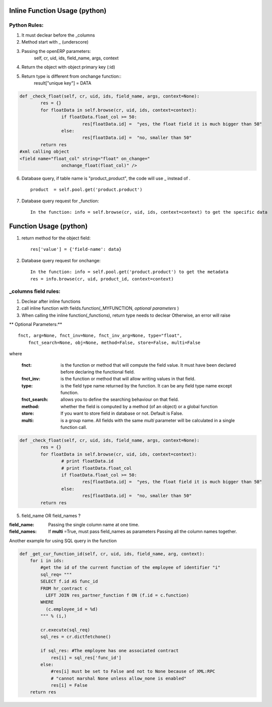 Inline Function Usage (python) 
------------------------------

Python Rules:
+++++++++++++

1. It must declear before the _columns

2. Method start with _ (underscore)

3. Passing the openERP parameters:
	self, cr, uid, ids, field_name, args, context

4. Return the object with object primary key (:id)

5. Return type is different from onchange function::
	result["unique key"] = DATA

.. code-block:: python

	def _check_float(self, cr, uid, ids, field_name, args, context=None):
		res = {}
		for floatData in self.browse(cr, uid, ids, context=context):
			if floatData.float_col >= 50:
				res[floatData.id] =  "yes, the float field it is much bigger than 50"
			else:
				res[floatData.id] =  "no, smaller than 50"
		return res
	#xml calling object
	<field name="float_col" string="float" on_change="
                        onchange_float(float_col)" />

6. Database query, if table name is "product_product", the code will use _ instead of . ::

	product  = self.pool.get('product.product')



7. Database query request for _function::

	In the function: info = self.browse(cr, uid, ids, context=context) to get the specific data
	

Function Usage (python) 
-----------------------
1. return method for the object field::
	
	res['value'] = {'field-name': data}

2. Database query request for onchange::

	In the function: info = self.pool.get('product.product') to get the metadata
	res = info.browse(cr, uid, product_id, context=context)

_columns field rules:
+++++++++++++++++++++

1. Declear after inline functions

2. call inline function with fields.function(_MYFUNCTION, *optional parameters* )

3. When calling the inline function(_functions), return type needs to declear
   Otherwise, an error will raise

.. code-blocl:: python 
	'float2_col': fields.function(_double_float,type="float",store=False),



** Optional Parameters:** ::

    fnct, arg=None, fnct_inv=None, fnct_inv_arg=None, type="float",
        fnct_search=None, obj=None, method=False, store=False, multi=False



where

    :fnct: is the function or method that will compute the field 
      value. It must have been declared before declaring the functional field.
    :fnct_inv: is the function or method that will allow writing
      values in that field.
    :type: is the field type name returned by the function. It can
      be any field type name except function.
    :fnct_search: allows you to define the searching behaviour on
      that field.
    :method: whether the field is computed by a method (of an
      object) or a global function
    :store: If you want to store field in database or not. Default
      is False.
    :multi: is a group name. All fields with the same `multi`
      parameter will be calculated in a single function call. 





.. code-block:: python

	def _check_float(self, cr, uid, ids, field_name, args, context=None):
		res = {}
		for floatData in self.browse(cr, uid, ids, context=context):
			# print floatData.id
			# print floatData.float_col
			if floatData.float_col >= 50:
				res[floatData.id] =  "yes, the float field it is much bigger than 50"
			else:
				res[floatData.id] =  "no, smaller than 50"
		return res	

5. field_name OR field_names ?

:field_name: 
	Passing the single column name at one time.

:field_names:
	If **multi** =True, must pass field_names as parameters
	Passing all the column names together.


















Another example for using SQL query in the function

.. code-block:: python

	def _get_cur_function_id(self, cr, uid, ids, field_name, arg, context):
	    for i in ids:
	        #get the id of the current function of the employee of identifier "i"
	        sql_req= """
	        SELECT f.id AS func_id
	        FROM hr_contract c
	          LEFT JOIN res_partner_function f ON (f.id = c.function)
	        WHERE
	          (c.employee_id = %d)
	        """ % (i,)

	        cr.execute(sql_req)
	        sql_res = cr.dictfetchone()

	        if sql_res: #The employee has one associated contract
	            res[i] = sql_res['func_id']
	        else:
	            #res[i] must be set to False and not to None because of XML:RPC
	            # "cannot marshal None unless allow_none is enabled"
	            res[i] = False
	    return res